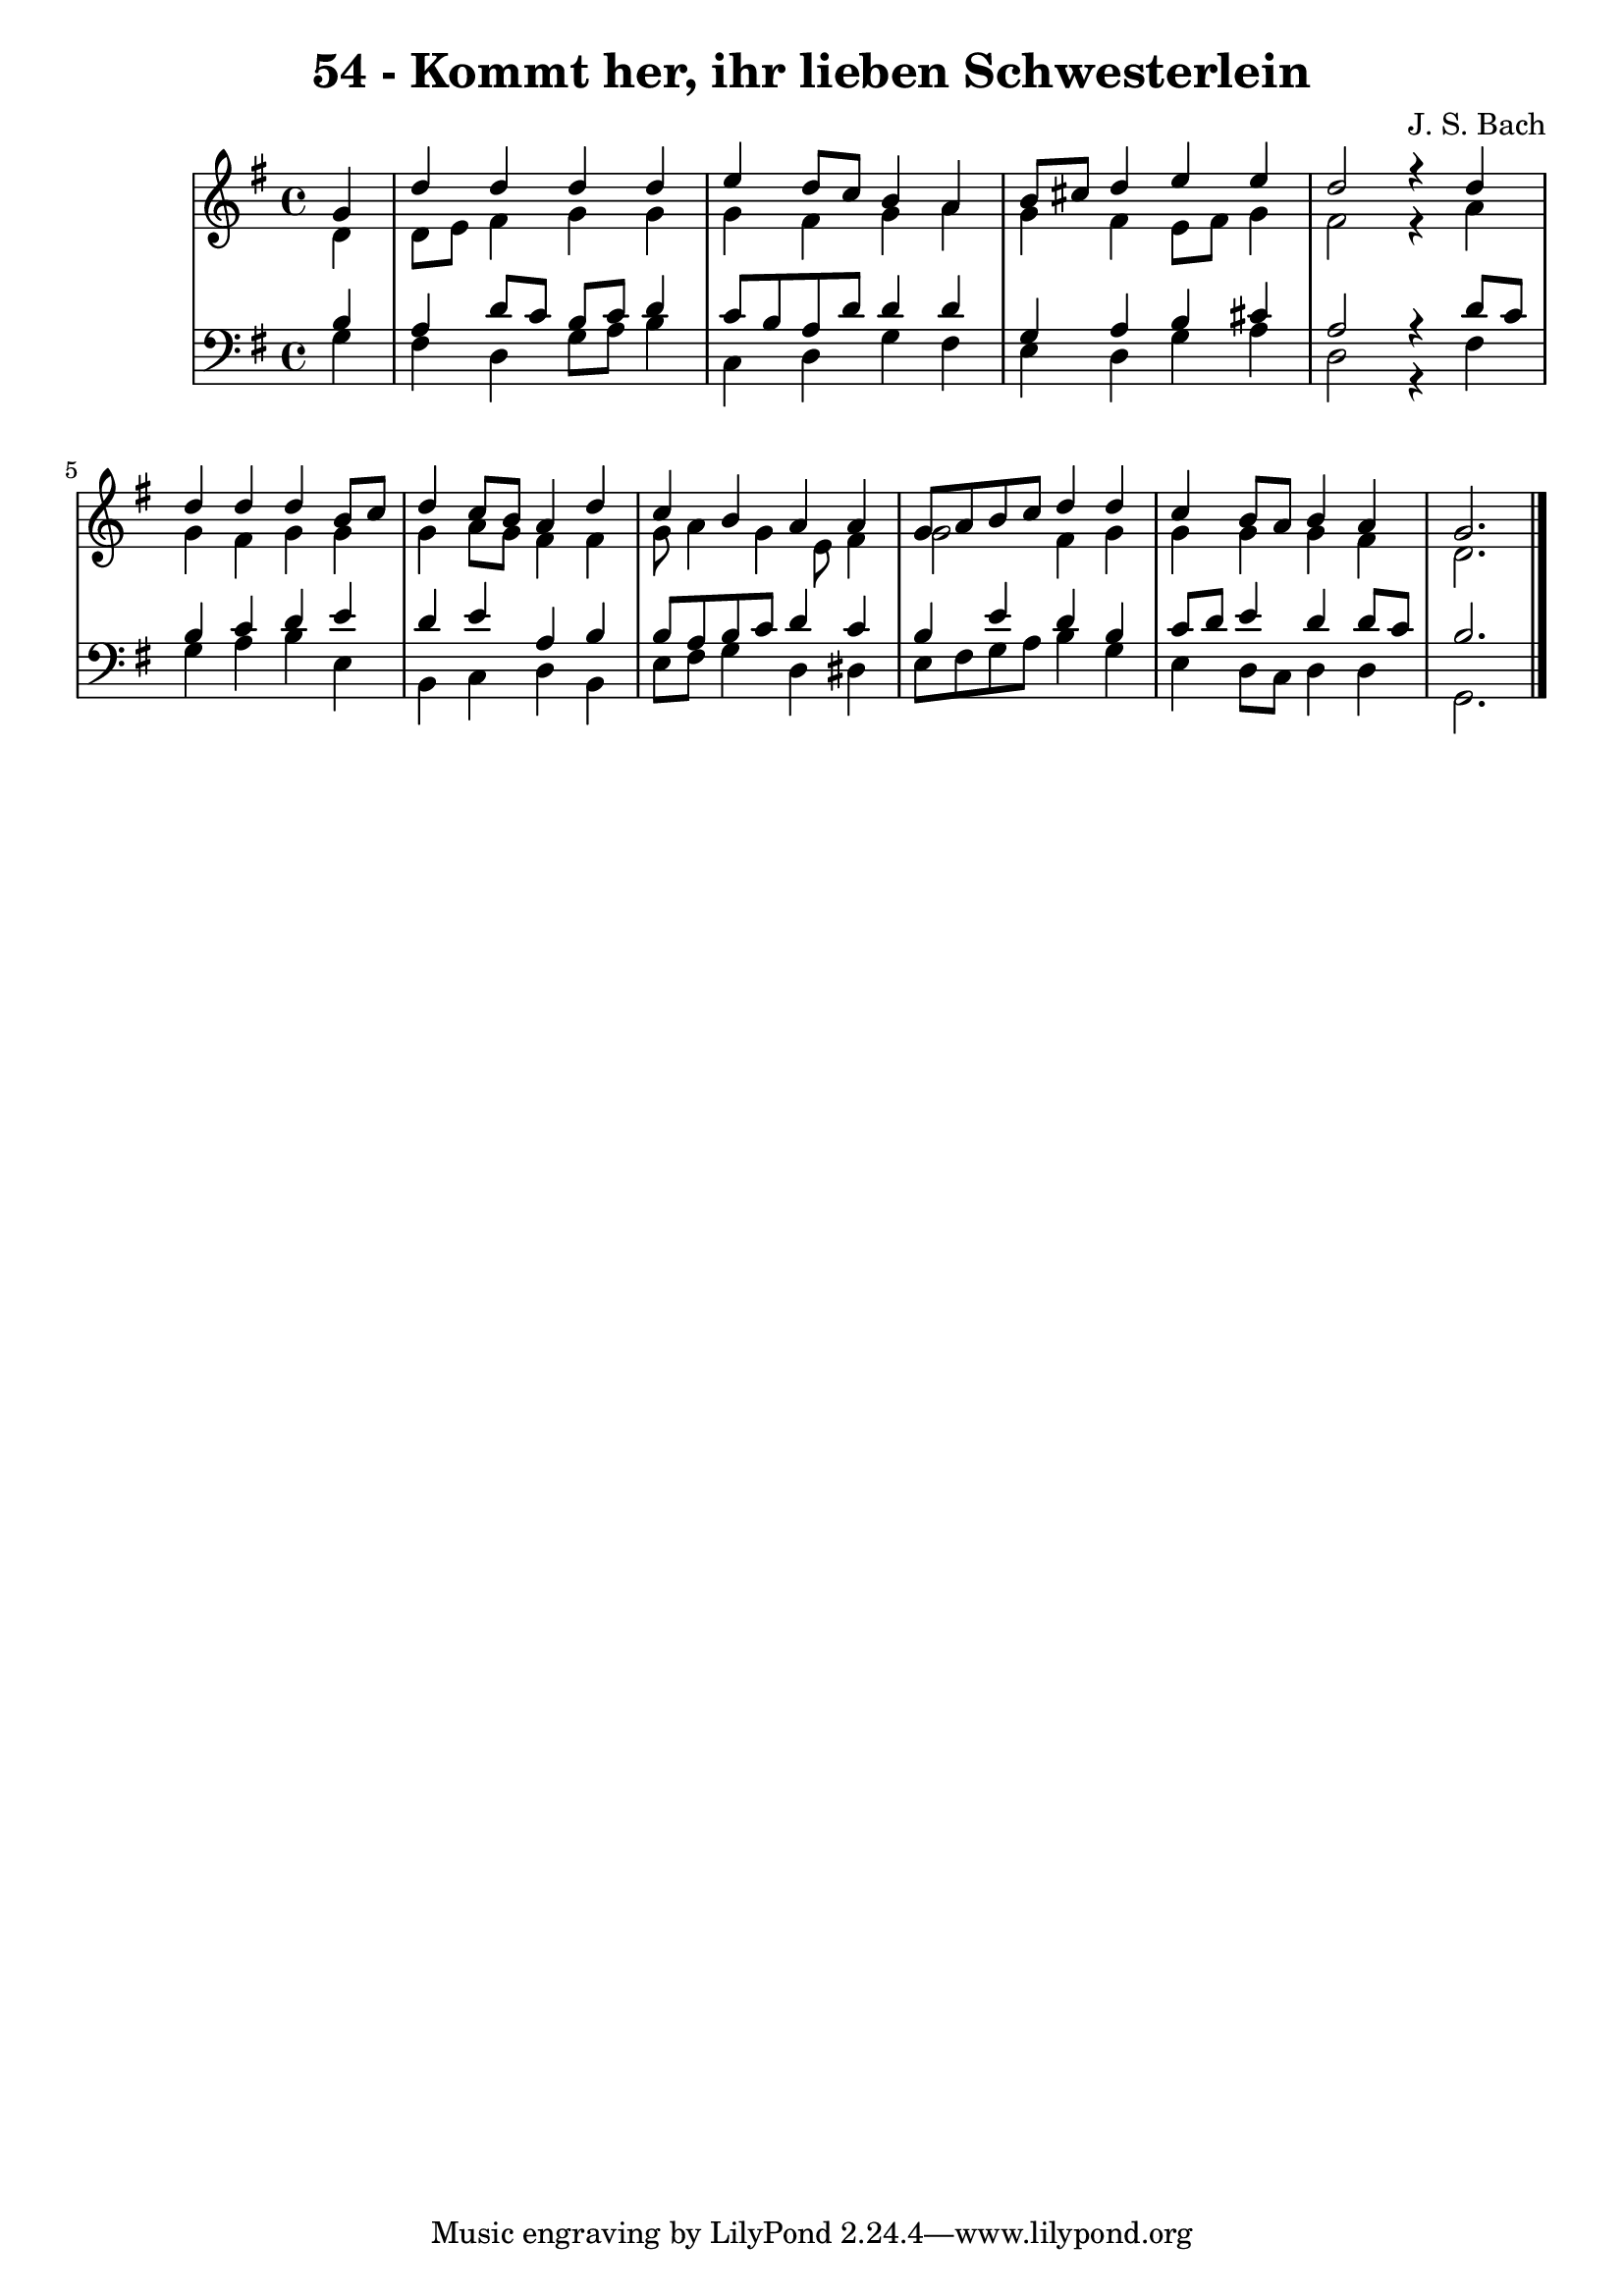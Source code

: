 \version "2.10.33"

\header {
  title = "54 - Kommt her, ihr lieben Schwesterlein"
  composer = "J. S. Bach"
}


global = {
  \time 4/4
  \key g \major
}


soprano = \relative c'' {
  \partial 4 g4 
    d'4 d4 d4 d4 
  e4 d8 c8 b4 a4 
  b8 cis8 d4 e4 e4 
  d2 r4 d4 
  d4 d4 d4 b8 c8   %5
  d4 c8 b8 a4 d4 
  c4 b4 a4 a4 
  g8 a8 b8 c8 d4 d4 
  c4 b8 a8 b4 a4 
  g2.   %10
  
}

alto = \relative c' {
  \partial 4 d4 
    d8 e8 fis4 g4 g4 
  g4 fis4 g4 a4 
  g4 fis4 e8 fis8 g4 
  fis2 r4 a4 
  g4 fis4 g4 g4   %5
  g4 a8 g8 fis4 fis4 
  g8 a4 g4 e8 fis4 
  g2 fis4 g4 
  g4 g4 g4 fis4 
  d2.   %10
  
}

tenor = \relative c' {
  \partial 4 b4 
    a4 d8 c8 b8 c8 d4 
  c8 b8 a8 d8 d4 d4 
  g,4 a4 b4 cis4 
  a2 r4 d8 c8 
  b4 c4 d4 e4   %5
  d4 e4 a,4 b4 
  b8 a8 b8 c8 d4 c4 
  b4 e4 d4 b4 
  c8 d8 e4 d4 d8 c8 
  b2.  %10
  
}

baixo = \relative c' {
  \partial 4 g4 
    fis4 d4 g8 a8 b4 
  c,4 d4 g4 fis4 
  e4 d4 g4 a4 
  d,2 r4 fis4 
  g4 a4 b4 e,4   %5
  b4 c4 d4 b4 
  e8 fis8 g4 d4 dis4 
  e8 fis8 g8 a8 b4 g4 
  e4 d8 c8 d4 d4 
  g,2.   %10
  
}

\score {
  <<
    \new StaffGroup <<
      \override StaffGroup.SystemStartBracket #'style = #'line 
      \new Staff {
        <<
          \global
          \new Voice = "soprano" { \voiceOne \soprano }
          \new Voice = "alto" { \voiceTwo \alto }
        >>
      }
      \new Staff {
        <<
          \global
          \clef "bass"
          \new Voice = "tenor" {\voiceOne \tenor }
          \new Voice = "baixo" { \voiceTwo \baixo \bar "|."}
        >>
      }
    >>
  >>
  \layout {}
  \midi {}
}